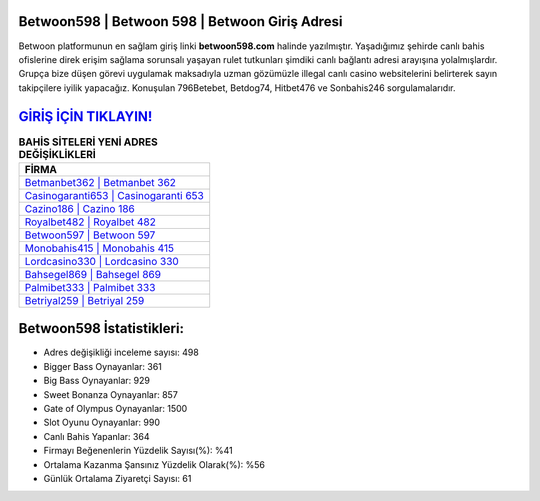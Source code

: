 ﻿Betwoon598 | Betwoon 598 | Betwoon Giriş Adresi
===================================

.. image:: images/betwoon-giris.jpg
   :width: 600
   
Betwoon platformunun en sağlam giriş linki **betwoon598.com** halinde yazılmıştır. Yaşadığımız şehirde canlı bahis ofislerine direk erişim sağlama sorunsalı yaşayan rulet tutkunları şimdiki canlı bağlantı adresi arayışına yolalmışlardır. Grupça bize düşen görevi uygulamak maksadıyla uzman gözümüzle illegal canlı casino websitelerini belirterek sayın takipçilere iyilik yapacağız. Konuşulan 796Betebet, Betdog74, Hitbet476 ve Sonbahis246 sorgulamalarıdır.

`GİRİŞ İÇİN TIKLAYIN! <https://cutt.ly/QwVVg2Vk>`_
==============

.. list-table:: **BAHİS SİTELERİ YENİ ADRES DEĞİŞİKLİKLERİ**
   :widths: 100
   :header-rows: 1

   * - FİRMA
   * - `Betmanbet362 | Betmanbet 362 <betmanbet362-betmanbet-362-betmanbet-giris-adresi.html>`_
   * - `Casinogaranti653 | Casinogaranti 653 <casinogaranti653-casinogaranti-653-casinogaranti-giris-adresi.html>`_
   * - `Cazino186 | Cazino 186 <cazino186-cazino-186-cazino-giris-adresi.html>`_	 
   * - `Royalbet482 | Royalbet 482 <royalbet482-royalbet-482-royalbet-giris-adresi.html>`_	 
   * - `Betwoon597 | Betwoon 597 <betwoon597-betwoon-597-betwoon-giris-adresi.html>`_ 
   * - `Monobahis415 | Monobahis 415 <monobahis415-monobahis-415-monobahis-giris-adresi.html>`_
   * - `Lordcasino330 | Lordcasino 330 <lordcasino330-lordcasino-330-lordcasino-giris-adresi.html>`_	 
   * - `Bahsegel869 | Bahsegel 869 <bahsegel869-bahsegel-869-bahsegel-giris-adresi.html>`_
   * - `Palmibet333 | Palmibet 333 <palmibet333-palmibet-333-palmibet-giris-adresi.html>`_
   * - `Betriyal259 | Betriyal 259 <betriyal259-betriyal-259-betriyal-giris-adresi.html>`_
	 
Betwoon598 İstatistikleri:
===================================	 
* Adres değişikliği inceleme sayısı: 498
* Bigger Bass Oynayanlar: 361
* Big Bass Oynayanlar: 929
* Sweet Bonanza Oynayanlar: 857
* Gate of Olympus Oynayanlar: 1500
* Slot Oyunu Oynayanlar: 990
* Canlı Bahis Yapanlar: 364
* Firmayı Beğenenlerin Yüzdelik Sayısı(%): %41
* Ortalama Kazanma Şansınız Yüzdelik Olarak(%): %56
* Günlük Ortalama Ziyaretçi Sayısı: 61
